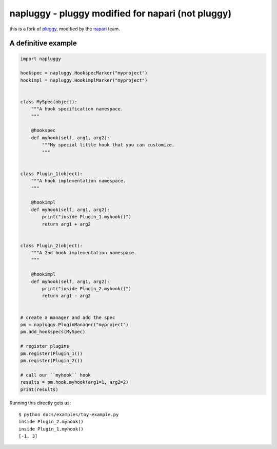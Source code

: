 ==================================================
napluggy - pluggy modified for napari (not pluggy)
==================================================

|pypi| |versions| |travis| |appveyor| |black| |codecov|

this is a fork of `pluggy`_, modified by the `napari`_ team.


A definitive example
====================
.. code-block:: python

    import napluggy

    hookspec = napluggy.HookspecMarker("myproject")
    hookimpl = napluggy.HookimplMarker("myproject")


    class MySpec(object):
        """A hook specification namespace.
        """

        @hookspec
        def myhook(self, arg1, arg2):
            """My special little hook that you can customize.
            """


    class Plugin_1(object):
        """A hook implementation namespace.
        """

        @hookimpl
        def myhook(self, arg1, arg2):
            print("inside Plugin_1.myhook()")
            return arg1 + arg2


    class Plugin_2(object):
        """A 2nd hook implementation namespace.
        """

        @hookimpl
        def myhook(self, arg1, arg2):
            print("inside Plugin_2.myhook()")
            return arg1 - arg2


    # create a manager and add the spec
    pm = napluggy.PluginManager("myproject")
    pm.add_hookspecs(MySpec)

    # register plugins
    pm.register(Plugin_1())
    pm.register(Plugin_2())

    # call our ``myhook`` hook
    results = pm.hook.myhook(arg1=1, arg2=2)
    print(results)


Running this directly gets us::

    $ python docs/examples/toy-example.py
    inside Plugin_2.myhook()
    inside Plugin_1.myhook()
    [-1, 3]


.. badges

.. |pypi| image:: https://img.shields.io/pypi/v/napluggy.svg
    :target: https://pypi.org/pypi/napluggy

.. |versions| image:: https://img.shields.io/pypi/pyversions/napluggy.svg
    :target: https://pypi.org/pypi/napluggy

.. |travis| image:: https://img.shields.io/travis/napari/napluggy/master.svg
    :target: https://travis-ci.org/napari/napluggy

.. |appveyor| image:: https://img.shields.io/appveyor/ci/pytestbot/napluggy/master.svg
    :target: https://ci.appveyor.com/project/pytestbot/napluggy

.. |black| image:: https://img.shields.io/badge/code%20style-black-000000.svg
    :target: https://github.com/ambv/black

.. |codecov| image:: https://codecov.io/gh/napari/napluggy/branch/master/graph/badge.svg
    :target: https://codecov.io/gh/napari/napluggy
    :alt: Code coverage Status

.. links
.. _pytest:
    http://pytest.org
.. _tox:
    https://tox.readthedocs.org
.. _napari:
    http://github.com/napari/napari
.. _pluggy:
    https://github.com/pytest-dev/pluggy
